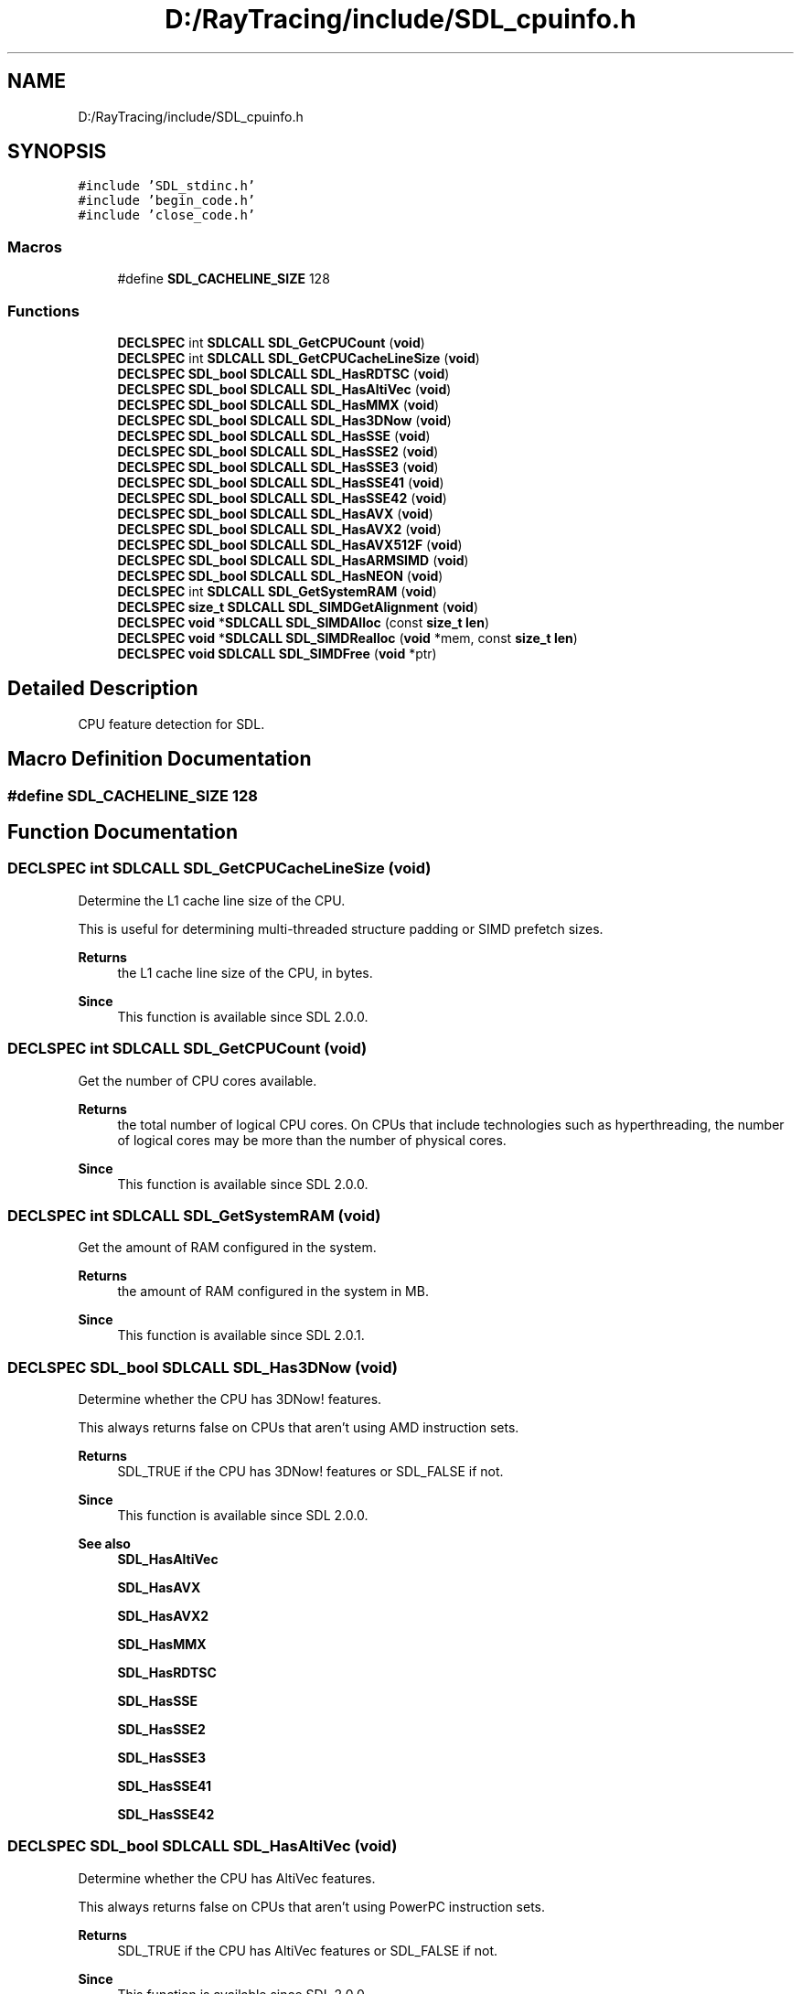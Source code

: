 .TH "D:/RayTracing/include/SDL_cpuinfo.h" 3 "Mon Jan 24 2022" "Version 1.0" "RayTracer" \" -*- nroff -*-
.ad l
.nh
.SH NAME
D:/RayTracing/include/SDL_cpuinfo.h
.SH SYNOPSIS
.br
.PP
\fC#include 'SDL_stdinc\&.h'\fP
.br
\fC#include 'begin_code\&.h'\fP
.br
\fC#include 'close_code\&.h'\fP
.br

.SS "Macros"

.in +1c
.ti -1c
.RI "#define \fBSDL_CACHELINE_SIZE\fP   128"
.br
.in -1c
.SS "Functions"

.in +1c
.ti -1c
.RI "\fBDECLSPEC\fP int \fBSDLCALL\fP \fBSDL_GetCPUCount\fP (\fBvoid\fP)"
.br
.ti -1c
.RI "\fBDECLSPEC\fP int \fBSDLCALL\fP \fBSDL_GetCPUCacheLineSize\fP (\fBvoid\fP)"
.br
.ti -1c
.RI "\fBDECLSPEC\fP \fBSDL_bool\fP \fBSDLCALL\fP \fBSDL_HasRDTSC\fP (\fBvoid\fP)"
.br
.ti -1c
.RI "\fBDECLSPEC\fP \fBSDL_bool\fP \fBSDLCALL\fP \fBSDL_HasAltiVec\fP (\fBvoid\fP)"
.br
.ti -1c
.RI "\fBDECLSPEC\fP \fBSDL_bool\fP \fBSDLCALL\fP \fBSDL_HasMMX\fP (\fBvoid\fP)"
.br
.ti -1c
.RI "\fBDECLSPEC\fP \fBSDL_bool\fP \fBSDLCALL\fP \fBSDL_Has3DNow\fP (\fBvoid\fP)"
.br
.ti -1c
.RI "\fBDECLSPEC\fP \fBSDL_bool\fP \fBSDLCALL\fP \fBSDL_HasSSE\fP (\fBvoid\fP)"
.br
.ti -1c
.RI "\fBDECLSPEC\fP \fBSDL_bool\fP \fBSDLCALL\fP \fBSDL_HasSSE2\fP (\fBvoid\fP)"
.br
.ti -1c
.RI "\fBDECLSPEC\fP \fBSDL_bool\fP \fBSDLCALL\fP \fBSDL_HasSSE3\fP (\fBvoid\fP)"
.br
.ti -1c
.RI "\fBDECLSPEC\fP \fBSDL_bool\fP \fBSDLCALL\fP \fBSDL_HasSSE41\fP (\fBvoid\fP)"
.br
.ti -1c
.RI "\fBDECLSPEC\fP \fBSDL_bool\fP \fBSDLCALL\fP \fBSDL_HasSSE42\fP (\fBvoid\fP)"
.br
.ti -1c
.RI "\fBDECLSPEC\fP \fBSDL_bool\fP \fBSDLCALL\fP \fBSDL_HasAVX\fP (\fBvoid\fP)"
.br
.ti -1c
.RI "\fBDECLSPEC\fP \fBSDL_bool\fP \fBSDLCALL\fP \fBSDL_HasAVX2\fP (\fBvoid\fP)"
.br
.ti -1c
.RI "\fBDECLSPEC\fP \fBSDL_bool\fP \fBSDLCALL\fP \fBSDL_HasAVX512F\fP (\fBvoid\fP)"
.br
.ti -1c
.RI "\fBDECLSPEC\fP \fBSDL_bool\fP \fBSDLCALL\fP \fBSDL_HasARMSIMD\fP (\fBvoid\fP)"
.br
.ti -1c
.RI "\fBDECLSPEC\fP \fBSDL_bool\fP \fBSDLCALL\fP \fBSDL_HasNEON\fP (\fBvoid\fP)"
.br
.ti -1c
.RI "\fBDECLSPEC\fP int \fBSDLCALL\fP \fBSDL_GetSystemRAM\fP (\fBvoid\fP)"
.br
.ti -1c
.RI "\fBDECLSPEC\fP \fBsize_t\fP \fBSDLCALL\fP \fBSDL_SIMDGetAlignment\fP (\fBvoid\fP)"
.br
.ti -1c
.RI "\fBDECLSPEC\fP \fBvoid\fP *\fBSDLCALL\fP \fBSDL_SIMDAlloc\fP (const \fBsize_t\fP \fBlen\fP)"
.br
.ti -1c
.RI "\fBDECLSPEC\fP \fBvoid\fP *\fBSDLCALL\fP \fBSDL_SIMDRealloc\fP (\fBvoid\fP *mem, const \fBsize_t\fP \fBlen\fP)"
.br
.ti -1c
.RI "\fBDECLSPEC\fP \fBvoid\fP \fBSDLCALL\fP \fBSDL_SIMDFree\fP (\fBvoid\fP *ptr)"
.br
.in -1c
.SH "Detailed Description"
.PP 
CPU feature detection for SDL\&. 
.SH "Macro Definition Documentation"
.PP 
.SS "#define SDL_CACHELINE_SIZE   128"

.SH "Function Documentation"
.PP 
.SS "\fBDECLSPEC\fP int \fBSDLCALL\fP SDL_GetCPUCacheLineSize (\fBvoid\fP)"
Determine the L1 cache line size of the CPU\&.
.PP
This is useful for determining multi-threaded structure padding or SIMD prefetch sizes\&.
.PP
\fBReturns\fP
.RS 4
the L1 cache line size of the CPU, in bytes\&.
.RE
.PP
\fBSince\fP
.RS 4
This function is available since SDL 2\&.0\&.0\&. 
.RE
.PP

.SS "\fBDECLSPEC\fP int \fBSDLCALL\fP SDL_GetCPUCount (\fBvoid\fP)"
Get the number of CPU cores available\&.
.PP
\fBReturns\fP
.RS 4
the total number of logical CPU cores\&. On CPUs that include technologies such as hyperthreading, the number of logical cores may be more than the number of physical cores\&.
.RE
.PP
\fBSince\fP
.RS 4
This function is available since SDL 2\&.0\&.0\&. 
.RE
.PP

.SS "\fBDECLSPEC\fP int \fBSDLCALL\fP SDL_GetSystemRAM (\fBvoid\fP)"
Get the amount of RAM configured in the system\&.
.PP
\fBReturns\fP
.RS 4
the amount of RAM configured in the system in MB\&.
.RE
.PP
\fBSince\fP
.RS 4
This function is available since SDL 2\&.0\&.1\&. 
.RE
.PP

.SS "\fBDECLSPEC\fP \fBSDL_bool\fP \fBSDLCALL\fP SDL_Has3DNow (\fBvoid\fP)"
Determine whether the CPU has 3DNow! features\&.
.PP
This always returns false on CPUs that aren't using AMD instruction sets\&.
.PP
\fBReturns\fP
.RS 4
SDL_TRUE if the CPU has 3DNow! features or SDL_FALSE if not\&.
.RE
.PP
\fBSince\fP
.RS 4
This function is available since SDL 2\&.0\&.0\&.
.RE
.PP
\fBSee also\fP
.RS 4
\fBSDL_HasAltiVec\fP 
.PP
\fBSDL_HasAVX\fP 
.PP
\fBSDL_HasAVX2\fP 
.PP
\fBSDL_HasMMX\fP 
.PP
\fBSDL_HasRDTSC\fP 
.PP
\fBSDL_HasSSE\fP 
.PP
\fBSDL_HasSSE2\fP 
.PP
\fBSDL_HasSSE3\fP 
.PP
\fBSDL_HasSSE41\fP 
.PP
\fBSDL_HasSSE42\fP 
.RE
.PP

.SS "\fBDECLSPEC\fP \fBSDL_bool\fP \fBSDLCALL\fP SDL_HasAltiVec (\fBvoid\fP)"
Determine whether the CPU has AltiVec features\&.
.PP
This always returns false on CPUs that aren't using PowerPC instruction sets\&.
.PP
\fBReturns\fP
.RS 4
SDL_TRUE if the CPU has AltiVec features or SDL_FALSE if not\&.
.RE
.PP
\fBSince\fP
.RS 4
This function is available since SDL 2\&.0\&.0\&.
.RE
.PP
\fBSee also\fP
.RS 4
\fBSDL_Has3DNow\fP 
.PP
\fBSDL_HasAVX\fP 
.PP
\fBSDL_HasAVX2\fP 
.PP
\fBSDL_HasMMX\fP 
.PP
\fBSDL_HasRDTSC\fP 
.PP
\fBSDL_HasSSE\fP 
.PP
\fBSDL_HasSSE2\fP 
.PP
\fBSDL_HasSSE3\fP 
.PP
\fBSDL_HasSSE41\fP 
.PP
\fBSDL_HasSSE42\fP 
.RE
.PP

.SS "\fBDECLSPEC\fP \fBSDL_bool\fP \fBSDLCALL\fP SDL_HasARMSIMD (\fBvoid\fP)"
Determine whether the CPU has ARM SIMD (ARMv6) features\&.
.PP
This is different from ARM NEON, which is a different instruction set\&.
.PP
This always returns false on CPUs that aren't using ARM instruction sets\&.
.PP
\fBReturns\fP
.RS 4
SDL_TRUE if the CPU has ARM SIMD features or SDL_FALSE if not\&.
.RE
.PP
\fBSince\fP
.RS 4
This function is available since SDL 2\&.0\&.12\&.
.RE
.PP
\fBSee also\fP
.RS 4
\fBSDL_HasNEON\fP 
.RE
.PP

.SS "\fBDECLSPEC\fP \fBSDL_bool\fP \fBSDLCALL\fP SDL_HasAVX (\fBvoid\fP)"
Determine whether the CPU has AVX features\&.
.PP
This always returns false on CPUs that aren't using Intel instruction sets\&.
.PP
\fBReturns\fP
.RS 4
SDL_TRUE if the CPU has AVX features or SDL_FALSE if not\&.
.RE
.PP
\fBSince\fP
.RS 4
This function is available since SDL 2\&.0\&.2\&.
.RE
.PP
\fBSee also\fP
.RS 4
\fBSDL_Has3DNow\fP 
.PP
\fBSDL_HasAltiVec\fP 
.PP
\fBSDL_HasAVX2\fP 
.PP
\fBSDL_HasMMX\fP 
.PP
\fBSDL_HasRDTSC\fP 
.PP
\fBSDL_HasSSE\fP 
.PP
\fBSDL_HasSSE2\fP 
.PP
\fBSDL_HasSSE3\fP 
.PP
\fBSDL_HasSSE41\fP 
.PP
\fBSDL_HasSSE42\fP 
.RE
.PP

.SS "\fBDECLSPEC\fP \fBSDL_bool\fP \fBSDLCALL\fP SDL_HasAVX2 (\fBvoid\fP)"
Determine whether the CPU has AVX2 features\&.
.PP
This always returns false on CPUs that aren't using Intel instruction sets\&.
.PP
\fBReturns\fP
.RS 4
SDL_TRUE if the CPU has AVX2 features or SDL_FALSE if not\&.
.RE
.PP
\fBSince\fP
.RS 4
This function is available since SDL 2\&.0\&.4\&.
.RE
.PP
\fBSee also\fP
.RS 4
\fBSDL_Has3DNow\fP 
.PP
\fBSDL_HasAltiVec\fP 
.PP
\fBSDL_HasAVX\fP 
.PP
\fBSDL_HasMMX\fP 
.PP
\fBSDL_HasRDTSC\fP 
.PP
\fBSDL_HasSSE\fP 
.PP
\fBSDL_HasSSE2\fP 
.PP
\fBSDL_HasSSE3\fP 
.PP
\fBSDL_HasSSE41\fP 
.PP
\fBSDL_HasSSE42\fP 
.RE
.PP

.SS "\fBDECLSPEC\fP \fBSDL_bool\fP \fBSDLCALL\fP SDL_HasAVX512F (\fBvoid\fP)"
Determine whether the CPU has AVX-512F (foundation) features\&.
.PP
This always returns false on CPUs that aren't using Intel instruction sets\&.
.PP
\fBReturns\fP
.RS 4
SDL_TRUE if the CPU has AVX-512F features or SDL_FALSE if not\&.
.RE
.PP
\fBSince\fP
.RS 4
This function is available since SDL 2\&.0\&.9\&.
.RE
.PP
\fBSee also\fP
.RS 4
\fBSDL_HasAVX\fP 
.RE
.PP

.SS "\fBDECLSPEC\fP \fBSDL_bool\fP \fBSDLCALL\fP SDL_HasMMX (\fBvoid\fP)"
Determine whether the CPU has MMX features\&.
.PP
This always returns false on CPUs that aren't using Intel instruction sets\&.
.PP
\fBReturns\fP
.RS 4
SDL_TRUE if the CPU has MMX features or SDL_FALSE if not\&.
.RE
.PP
\fBSince\fP
.RS 4
This function is available since SDL 2\&.0\&.0\&.
.RE
.PP
\fBSee also\fP
.RS 4
\fBSDL_Has3DNow\fP 
.PP
\fBSDL_HasAltiVec\fP 
.PP
\fBSDL_HasAVX\fP 
.PP
\fBSDL_HasAVX2\fP 
.PP
\fBSDL_HasRDTSC\fP 
.PP
\fBSDL_HasSSE\fP 
.PP
\fBSDL_HasSSE2\fP 
.PP
\fBSDL_HasSSE3\fP 
.PP
\fBSDL_HasSSE41\fP 
.PP
\fBSDL_HasSSE42\fP 
.RE
.PP

.SS "\fBDECLSPEC\fP \fBSDL_bool\fP \fBSDLCALL\fP SDL_HasNEON (\fBvoid\fP)"
Determine whether the CPU has NEON (ARM SIMD) features\&.
.PP
This always returns false on CPUs that aren't using ARM instruction sets\&.
.PP
\fBReturns\fP
.RS 4
SDL_TRUE if the CPU has ARM NEON features or SDL_FALSE if not\&.
.RE
.PP
\fBSince\fP
.RS 4
This function is available since SDL 2\&.0\&.6\&. 
.RE
.PP

.SS "\fBDECLSPEC\fP \fBSDL_bool\fP \fBSDLCALL\fP SDL_HasRDTSC (\fBvoid\fP)"
Determine whether the CPU has the RDTSC instruction\&.
.PP
This always returns false on CPUs that aren't using Intel instruction sets\&.
.PP
\fBReturns\fP
.RS 4
SDL_TRUE if the CPU has the RDTSC instruction or SDL_FALSE if not\&.
.RE
.PP
\fBSince\fP
.RS 4
This function is available since SDL 2\&.0\&.0\&.
.RE
.PP
\fBSee also\fP
.RS 4
\fBSDL_Has3DNow\fP 
.PP
\fBSDL_HasAltiVec\fP 
.PP
\fBSDL_HasAVX\fP 
.PP
\fBSDL_HasAVX2\fP 
.PP
\fBSDL_HasMMX\fP 
.PP
\fBSDL_HasSSE\fP 
.PP
\fBSDL_HasSSE2\fP 
.PP
\fBSDL_HasSSE3\fP 
.PP
\fBSDL_HasSSE41\fP 
.PP
\fBSDL_HasSSE42\fP 
.RE
.PP

.SS "\fBDECLSPEC\fP \fBSDL_bool\fP \fBSDLCALL\fP SDL_HasSSE (\fBvoid\fP)"
Determine whether the CPU has SSE features\&.
.PP
This always returns false on CPUs that aren't using Intel instruction sets\&.
.PP
\fBReturns\fP
.RS 4
SDL_TRUE if the CPU has SSE features or SDL_FALSE if not\&.
.RE
.PP
\fBSince\fP
.RS 4
This function is available since SDL 2\&.0\&.0\&.
.RE
.PP
\fBSee also\fP
.RS 4
\fBSDL_Has3DNow\fP 
.PP
\fBSDL_HasAltiVec\fP 
.PP
\fBSDL_HasAVX\fP 
.PP
\fBSDL_HasAVX2\fP 
.PP
\fBSDL_HasMMX\fP 
.PP
\fBSDL_HasRDTSC\fP 
.PP
\fBSDL_HasSSE2\fP 
.PP
\fBSDL_HasSSE3\fP 
.PP
\fBSDL_HasSSE41\fP 
.PP
\fBSDL_HasSSE42\fP 
.RE
.PP

.SS "\fBDECLSPEC\fP \fBSDL_bool\fP \fBSDLCALL\fP SDL_HasSSE2 (\fBvoid\fP)"
Determine whether the CPU has SSE2 features\&.
.PP
This always returns false on CPUs that aren't using Intel instruction sets\&.
.PP
\fBReturns\fP
.RS 4
SDL_TRUE if the CPU has SSE2 features or SDL_FALSE if not\&.
.RE
.PP
\fBSince\fP
.RS 4
This function is available since SDL 2\&.0\&.0\&.
.RE
.PP
\fBSee also\fP
.RS 4
\fBSDL_Has3DNow\fP 
.PP
\fBSDL_HasAltiVec\fP 
.PP
\fBSDL_HasAVX\fP 
.PP
\fBSDL_HasAVX2\fP 
.PP
\fBSDL_HasMMX\fP 
.PP
\fBSDL_HasRDTSC\fP 
.PP
\fBSDL_HasSSE\fP 
.PP
\fBSDL_HasSSE3\fP 
.PP
\fBSDL_HasSSE41\fP 
.PP
\fBSDL_HasSSE42\fP 
.RE
.PP

.SS "\fBDECLSPEC\fP \fBSDL_bool\fP \fBSDLCALL\fP SDL_HasSSE3 (\fBvoid\fP)"
Determine whether the CPU has SSE3 features\&.
.PP
This always returns false on CPUs that aren't using Intel instruction sets\&.
.PP
\fBReturns\fP
.RS 4
SDL_TRUE if the CPU has SSE3 features or SDL_FALSE if not\&.
.RE
.PP
\fBSince\fP
.RS 4
This function is available since SDL 2\&.0\&.0\&.
.RE
.PP
\fBSee also\fP
.RS 4
\fBSDL_Has3DNow\fP 
.PP
\fBSDL_HasAltiVec\fP 
.PP
\fBSDL_HasAVX\fP 
.PP
\fBSDL_HasAVX2\fP 
.PP
\fBSDL_HasMMX\fP 
.PP
\fBSDL_HasRDTSC\fP 
.PP
\fBSDL_HasSSE\fP 
.PP
\fBSDL_HasSSE2\fP 
.PP
\fBSDL_HasSSE41\fP 
.PP
\fBSDL_HasSSE42\fP 
.RE
.PP

.SS "\fBDECLSPEC\fP \fBSDL_bool\fP \fBSDLCALL\fP SDL_HasSSE41 (\fBvoid\fP)"
Determine whether the CPU has SSE4\&.1 features\&.
.PP
This always returns false on CPUs that aren't using Intel instruction sets\&.
.PP
\fBReturns\fP
.RS 4
SDL_TRUE if the CPU has SSE4\&.1 features or SDL_FALSE if not\&.
.RE
.PP
\fBSince\fP
.RS 4
This function is available since SDL 2\&.0\&.0\&.
.RE
.PP
\fBSee also\fP
.RS 4
\fBSDL_Has3DNow\fP 
.PP
\fBSDL_HasAltiVec\fP 
.PP
\fBSDL_HasAVX\fP 
.PP
\fBSDL_HasAVX2\fP 
.PP
\fBSDL_HasMMX\fP 
.PP
\fBSDL_HasRDTSC\fP 
.PP
\fBSDL_HasSSE\fP 
.PP
\fBSDL_HasSSE2\fP 
.PP
\fBSDL_HasSSE3\fP 
.PP
\fBSDL_HasSSE42\fP 
.RE
.PP

.SS "\fBDECLSPEC\fP \fBSDL_bool\fP \fBSDLCALL\fP SDL_HasSSE42 (\fBvoid\fP)"
Determine whether the CPU has SSE4\&.2 features\&.
.PP
This always returns false on CPUs that aren't using Intel instruction sets\&.
.PP
\fBReturns\fP
.RS 4
SDL_TRUE if the CPU has SSE4\&.2 features or SDL_FALSE if not\&.
.RE
.PP
\fBSince\fP
.RS 4
This function is available since SDL 2\&.0\&.0\&.
.RE
.PP
\fBSee also\fP
.RS 4
\fBSDL_Has3DNow\fP 
.PP
\fBSDL_HasAltiVec\fP 
.PP
\fBSDL_HasAVX\fP 
.PP
\fBSDL_HasAVX2\fP 
.PP
\fBSDL_HasMMX\fP 
.PP
\fBSDL_HasRDTSC\fP 
.PP
\fBSDL_HasSSE\fP 
.PP
\fBSDL_HasSSE2\fP 
.PP
\fBSDL_HasSSE3\fP 
.PP
\fBSDL_HasSSE41\fP 
.RE
.PP

.SS "\fBDECLSPEC\fP \fBvoid\fP *\fBSDLCALL\fP SDL_SIMDAlloc (const \fBsize_t\fP len)"
Allocate memory in a SIMD-friendly way\&.
.PP
This will allocate a block of memory that is suitable for use with SIMD instructions\&. Specifically, it will be properly aligned and padded for the system's supported vector instructions\&.
.PP
The memory returned will be padded such that it is safe to read or write an incomplete vector at the end of the memory block\&. This can be useful so you don't have to drop back to a scalar fallback at the end of your SIMD processing loop to deal with the final elements without overflowing the allocated buffer\&.
.PP
You must free this memory with SDL_FreeSIMD(), not free() or \fBSDL_free()\fP or delete[], etc\&.
.PP
Note that SDL will only deal with SIMD instruction sets it is aware of; for example, SDL 2\&.0\&.8 knows that SSE wants 16-byte vectors (\fBSDL_HasSSE()\fP), and AVX2 wants 32 bytes (\fBSDL_HasAVX2()\fP), but doesn't know that AVX-512 wants
.IP "64." 4
To be clear: if you can't decide to use an instruction set with an SDL_Has*() function, don't use that instruction set with memory allocated through here\&.
.PP
.PP
SDL_AllocSIMD(0) will return a non-NULL pointer, assuming the system isn't out of memory, but you are not allowed to dereference it (because you only own zero bytes of that buffer)\&.
.PP
\fBParameters\fP
.RS 4
\fIlen\fP The length, in bytes, of the block to allocate\&. The actual allocated block might be larger due to padding, etc\&. 
.RE
.PP
\fBReturns\fP
.RS 4
a pointer to the newly-allocated block, NULL if out of memory\&.
.RE
.PP
\fBSince\fP
.RS 4
This function is available since SDL 2\&.0\&.10\&.
.RE
.PP
\fBSee also\fP
.RS 4
SDL_SIMDAlignment 
.PP
\fBSDL_SIMDRealloc\fP 
.PP
\fBSDL_SIMDFree\fP 
.RE
.PP

.SS "\fBDECLSPEC\fP \fBvoid\fP \fBSDLCALL\fP SDL_SIMDFree (\fBvoid\fP * ptr)"
Deallocate memory obtained from SDL_SIMDAlloc
.PP
It is not valid to use this function on a pointer from anything but \fBSDL_SIMDAlloc()\fP or \fBSDL_SIMDRealloc()\fP\&. It can't be used on pointers from malloc, realloc, SDL_malloc, memalign, new[], etc\&.
.PP
However, SDL_SIMDFree(NULL) is a legal no-op\&.
.PP
The memory pointed to by \fCptr\fP is no longer valid for access upon return, and may be returned to the system or reused by a future allocation\&. The pointer passed to this function is no longer safe to dereference once this function returns, and should be discarded\&.
.PP
\fBParameters\fP
.RS 4
\fIptr\fP The pointer, returned from SDL_SIMDAlloc or SDL_SIMDRealloc, to deallocate\&. NULL is a legal no-op\&.
.RE
.PP
\fBSince\fP
.RS 4
This function is available since SDL 2\&.0\&.10\&.
.RE
.PP
\fBSee also\fP
.RS 4
\fBSDL_SIMDAlloc\fP 
.PP
\fBSDL_SIMDRealloc\fP 
.RE
.PP

.SS "\fBDECLSPEC\fP \fBsize_t\fP \fBSDLCALL\fP SDL_SIMDGetAlignment (\fBvoid\fP)"
Report the alignment this system needs for SIMD allocations\&.
.PP
This will return the minimum number of bytes to which a pointer must be aligned to be compatible with SIMD instructions on the current machine\&. For example, if the machine supports SSE only, it will return 16, but if it supports AVX-512F, it'll return 64 (etc)\&. This only reports values for instruction sets SDL knows about, so if your SDL build doesn't have \fBSDL_HasAVX512F()\fP, then it might return 16 for the SSE support it sees and not 64 for the AVX-512 instructions that exist but SDL doesn't know about\&. Plan accordingly\&.
.PP
\fBReturns\fP
.RS 4
the alignment in bytes needed for available, known SIMD instructions\&.
.RE
.PP
\fBSince\fP
.RS 4
This function is available since SDL 2\&.0\&.10\&. 
.RE
.PP

.SS "\fBDECLSPEC\fP \fBvoid\fP *\fBSDLCALL\fP SDL_SIMDRealloc (\fBvoid\fP * mem, const \fBsize_t\fP len)"
Reallocate memory obtained from SDL_SIMDAlloc
.PP
It is not valid to use this function on a pointer from anything but \fBSDL_SIMDAlloc()\fP\&. It can't be used on pointers from malloc, realloc, SDL_malloc, memalign, new[], etc\&.
.PP
\fBParameters\fP
.RS 4
\fImem\fP The pointer obtained from SDL_SIMDAlloc\&. This function also accepts NULL, at which point this function is the same as calling SDL_SIMDAlloc with a NULL pointer\&. 
.br
\fIlen\fP The length, in bytes, of the block to allocated\&. The actual allocated block might be larger due to padding, etc\&. Passing 0 will return a non-NULL pointer, assuming the system isn't out of memory\&. 
.RE
.PP
\fBReturns\fP
.RS 4
a pointer to the newly-reallocated block, NULL if out of memory\&.
.RE
.PP
\fBSince\fP
.RS 4
This function is available since SDL 2\&.0\&.14\&.
.RE
.PP
\fBSee also\fP
.RS 4
SDL_SIMDAlignment 
.PP
\fBSDL_SIMDAlloc\fP 
.PP
\fBSDL_SIMDFree\fP 
.RE
.PP

.SH "Author"
.PP 
Generated automatically by Doxygen for RayTracer from the source code\&.
